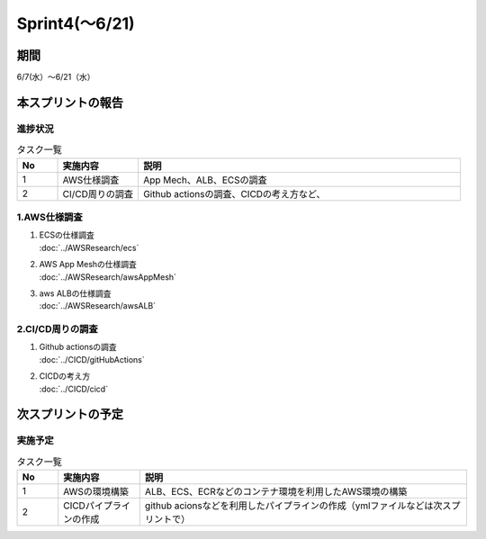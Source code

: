 ====================
Sprint4(～6/21)
====================

期間
====================
6/7(水）～6/21（水）


本スプリントの報告
====================

進捗状況
---------
.. list-table:: タスク一覧
    :widths: 5 10 40
    :header-rows: 1

    * - No
      - 実施内容
      - 説明
    * - 1
      - AWS仕様調査
      - App Mech、ALB、ECSの調査
    * - 2
      - CI/CD周りの調査
      - Github actionsの調査、CICDの考え方など、

1.AWS仕様調査
------------------
1. | ECSの仕様調査
   | :doc:`../AWSResearch/ecs`
2. | AWS App Meshの仕様調査
   | :doc:`../AWSResearch/awsAppMesh`
3. | aws ALBの仕様調査
   | :doc:`../AWSResearch/awsALB` 

2.CI/CD周りの調査
------------------
1. | Github actionsの調査
   | :doc:`../CICD/gitHubActions`
2. | CICDの考え方
   | :doc:`../CICD/cicd`


次スプリントの予定
====================
実施予定
------------------
.. list-table:: タスク一覧
    :widths: 5 10 40
    :header-rows: 1

    * - No
      - 実施内容
      - 説明
    * - 1
      - AWSの環境構築
      - ALB、ECS、ECRなどのコンテナ環境を利用したAWS環境の構築
    * - 2
      - CICDパイプラインの作成
      - github acionsなどを利用したパイプラインの作成（ymlファイルなどは次スプリントで）